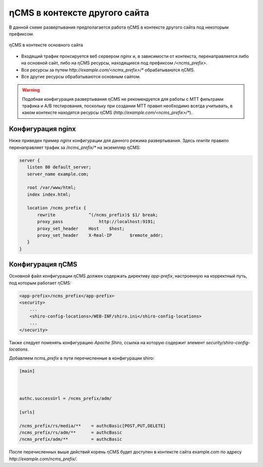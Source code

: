 .. _onpath_deployment:

ηCMS в контексте другого сайта
==============================


В данной схеме развертывания предполагается работа ηCMS
в контексте другого сайта под некоторым префиксом.

.. figure:: img/ncms-onpath-deployment.png
    :align: center

    ηCMS в контексте основного сайта


* Входящий трафик проксируется веб сервером `nginx` и, в зависимости от контекста, перенаправляется
  либо на основной сайт, либо на ηCMS ресурсы, находящиеся под префиксом `/<ncms_prefix>`.
* Все ресурсы за путем `http://example.com/<ncms_prefix>/*` обрабатываются ηCMS.
* Все другие ресурсы обрабатываются основным сайтом.

.. warning::

    Подобная конфигурация развертывания ηCMS не рекомендуется для работы
    с MTT фильтрами трафика и A/B тестирования, поскольку при создании
    MTT правил необходимо всегда учитывать, в каком контексте находятся
    ресурсы ηCMS (`http://example.com/<ncms_prefix>/*`).

Конфигурация nginx
------------------

Ниже приведен пример `nginx` конфигурации для данного режима развертывания.
Здесь `rewrite` правило перенаправляет трафик за `/ncms_prefix/*`
на экземпляр ηCMS:

.. code-block:: nginx

     server {
        listen 80 default_server;
        server_name example.com;

        root /var/www/html;
        index index.html;

        location /ncms_prefix {
            rewrite             ^(/ncms_prefix)$ $1/ break;
            proxy_pass		    http://localhost:9191;
            proxy_set_header	Host	$host;
            proxy_set_header	X-Real-IP	$remote_addr;
        }
     }


Конфигурация ηCMS
-----------------

Основной файл конфигурации ηCMS должен
содержать директиву `app-prefix`, настроенную на корректный
путь, под которым работает ηCMS:

.. code-block:: xml

    <app-prefix>/ncms_prefix</app-prefix>
    <security>
        ...
        <shiro-config-locations>/WEB-INF/shiro.ini</shiro-config-locations>
        ...
    </security>

Также следует поменять конфигурацию `Apache Shiro`, ссылка на которую содержит
элемент `security/shiro-config-locations`.

Добавляем `ncms_prefix` в пути перечисленные в конфигурации shiro:

.. code-block:: ini

    [main]



    authc.successUrl = /ncms_prefix/adm/

    [urls]

    /ncms_prefix/rs/media/**    = authcBasic[POST,PUT,DELETE]
    /ncms_prefix/rs/adm/**      = authcBasic
    /ncms_prefix/adm/**         = authcBasic


После перечисленных выше действий корень ηCMS будет доступен в контексте
сайта example.com по адресу `http://example.com/ncms_prefix/`.










